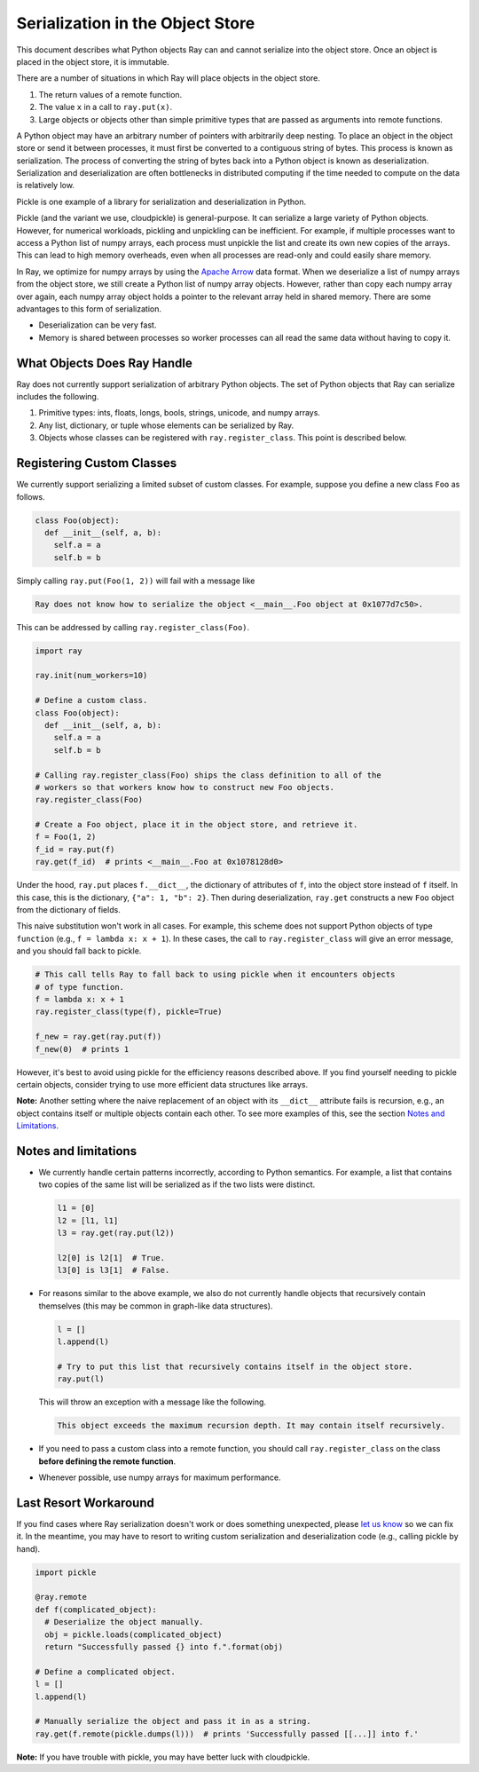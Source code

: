 Serialization in the Object Store
=================================

This document describes what Python objects Ray can and cannot serialize into
the object store. Once an object is placed in the object store, it is immutable.

There are a number of situations in which Ray will place objects in the object
store.

1. The return values of a remote function.
2. The value ``x`` in a call to ``ray.put(x)``.
3. Large objects or objects other than simple primitive types that are passed
   as arguments into remote functions.

A Python object may have an arbitrary number of pointers with arbitrarily deep
nesting. To place an object in the object store or send it between processes,
it must first be converted to a contiguous string of bytes. This process is
known as serialization. The process of converting the string of bytes back into a
Python object is known as deserialization. Serialization and deserialization
are often bottlenecks in distributed computing if the time needed to compute
on the data is relatively low.

Pickle is one example of a library for serialization and deserialization in
Python.

.. code-block::python

  import pickle

  pickle.dumps([1, 2, 3])  # prints b'\x80\x03]q\x00(K\x01K\x02K\x03e.'
  pickle.loads(b'\x80\x03]q\x00(K\x01K\x02K\x03e.')  # prints [1, 2, 3]

Pickle (and the variant we use, cloudpickle) is general-purpose. It can
serialize a large variety of Python objects. However, for numerical workloads,
pickling and unpickling can be inefficient. For example, if multiple processes
want to access a Python list of numpy arrays, each process must unpickle the
list and create its own new copies of the arrays. This can lead to high memory
overheads, even when all processes are read-only and could easily share memory.

In Ray, we optimize for numpy arrays by using the `Apache Arrow`_ data format.
When we deserialize a list of numpy arrays from the object store, we still
create a Python list of numpy array objects. However, rather than copy each
numpy array over again, each numpy array object holds a pointer to the relevant
array held in shared memory. There are some advantages to this form of
serialization.

- Deserialization can be very fast.
- Memory is shared between processes so worker processes can all read the same
  data without having to copy it.

.. _`Apache Arrow`: https://arrow.apache.org/

What Objects Does Ray Handle
----------------------------

Ray does not currently support serialization of arbitrary Python objects.  The
set of Python objects that Ray can serialize includes the following.

1. Primitive types: ints, floats, longs, bools, strings, unicode, and numpy
   arrays.
2. Any list, dictionary, or tuple whose elements can be serialized by Ray.
3. Objects whose classes can be registered with ``ray.register_class``. This
   point is described below.

Registering Custom Classes
--------------------------

We currently support serializing a limited subset of custom classes. For
example, suppose you define a new class ``Foo`` as follows.

.. code-block:: python

  class Foo(object):
    def __init__(self, a, b):
      self.a = a
      self.b = b

Simply calling ``ray.put(Foo(1, 2))`` will fail with a message like

.. code-block:: python

  Ray does not know how to serialize the object <__main__.Foo object at 0x1077d7c50>.

This can be addressed by calling ``ray.register_class(Foo)``.

.. code-block:: python

  import ray

  ray.init(num_workers=10)

  # Define a custom class.
  class Foo(object):
    def __init__(self, a, b):
      self.a = a
      self.b = b

  # Calling ray.register_class(Foo) ships the class definition to all of the
  # workers so that workers know how to construct new Foo objects.
  ray.register_class(Foo)

  # Create a Foo object, place it in the object store, and retrieve it.
  f = Foo(1, 2)
  f_id = ray.put(f)
  ray.get(f_id)  # prints <__main__.Foo at 0x1078128d0>

Under the hood, ``ray.put`` places ``f.__dict__``, the dictionary of attributes
of ``f``, into the object store instead of ``f`` itself. In this case, this is
the dictionary, ``{"a": 1, "b": 2}``. Then during deserialization, ``ray.get``
constructs a new ``Foo`` object from the dictionary of fields.

This naive substitution won't work in all cases. For example, this scheme does
not support Python objects of type ``function`` (e.g., ``f = lambda x: x +
1``). In these cases, the call to ``ray.register_class`` will give an error
message, and you should fall back to pickle.

.. code-block:: python

  # This call tells Ray to fall back to using pickle when it encounters objects
  # of type function.
  f = lambda x: x + 1
  ray.register_class(type(f), pickle=True)

  f_new = ray.get(ray.put(f))
  f_new(0)  # prints 1

However, it's best to avoid using pickle for the efficiency reasons described
above. If you find yourself needing to pickle certain objects, consider trying
to use more efficient data structures like arrays.

**Note:** Another setting where the naive replacement of an object with its
``__dict__`` attribute fails is recursion, e.g., an object contains itself or
multiple objects contain each other. To see more examples of this, see the
section `Notes and Limitations`_.

Notes and limitations
---------------------

- We currently handle certain patterns incorrectly, according to Python
  semantics. For example, a list that contains two copies of the same list will
  be serialized as if the two lists were distinct.

  .. code-block:: python

    l1 = [0]
    l2 = [l1, l1]
    l3 = ray.get(ray.put(l2))

    l2[0] is l2[1]  # True.
    l3[0] is l3[1]  # False.

- For reasons similar to the above example, we also do not currently handle
  objects that recursively contain themselves (this may be common in graph-like
  data structures).

  .. code-block:: python

    l = []
    l.append(l)

    # Try to put this list that recursively contains itself in the object store.
    ray.put(l)

  This will throw an exception with a message like the following.

  .. code-block:: bash

    This object exceeds the maximum recursion depth. It may contain itself recursively.

- If you need to pass a custom class into a remote function, you should call
  ``ray.register_class`` on the class **before defining the remote function**.

- Whenever possible, use numpy arrays for maximum performance.

Last Resort Workaround
----------------------

If you find cases where Ray serialization doesn't work or does something
unexpected, please `let us know`_ so we can fix it. In the meantime, you may
have to resort to writing custom serialization and deserialization code (e.g.,
calling pickle by hand).

.. _`let us know`: https://github.com/ray-project/ray/issues

.. code-block:: python

  import pickle

  @ray.remote
  def f(complicated_object):
    # Deserialize the object manually.
    obj = pickle.loads(complicated_object)
    return "Successfully passed {} into f.".format(obj)

  # Define a complicated object.
  l = []
  l.append(l)

  # Manually serialize the object and pass it in as a string.
  ray.get(f.remote(pickle.dumps(l)))  # prints 'Successfully passed [[...]] into f.'

**Note:** If you have trouble with pickle, you may have better luck with
cloudpickle.
